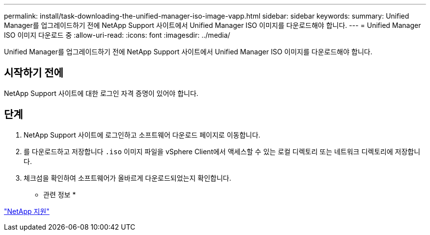 ---
permalink: install/task-downloading-the-unified-manager-iso-image-vapp.html 
sidebar: sidebar 
keywords:  
summary: Unified Manager를 업그레이드하기 전에 NetApp Support 사이트에서 Unified Manager ISO 이미지를 다운로드해야 합니다. 
---
= Unified Manager ISO 이미지 다운로드 중
:allow-uri-read: 
:icons: font
:imagesdir: ../media/


[role="lead"]
Unified Manager를 업그레이드하기 전에 NetApp Support 사이트에서 Unified Manager ISO 이미지를 다운로드해야 합니다.



== 시작하기 전에

NetApp Support 사이트에 대한 로그인 자격 증명이 있어야 합니다.



== 단계

. NetApp Support 사이트에 로그인하고 소프트웨어 다운로드 페이지로 이동합니다.
. 를 다운로드하고 저장합니다 `.iso` 이미지 파일을 vSphere Client에서 액세스할 수 있는 로컬 디렉토리 또는 네트워크 디렉토리에 저장합니다.
. 체크섬을 확인하여 소프트웨어가 올바르게 다운로드되었는지 확인합니다.


* 관련 정보 *

http://mysupport.netapp.com["NetApp 지원"]
